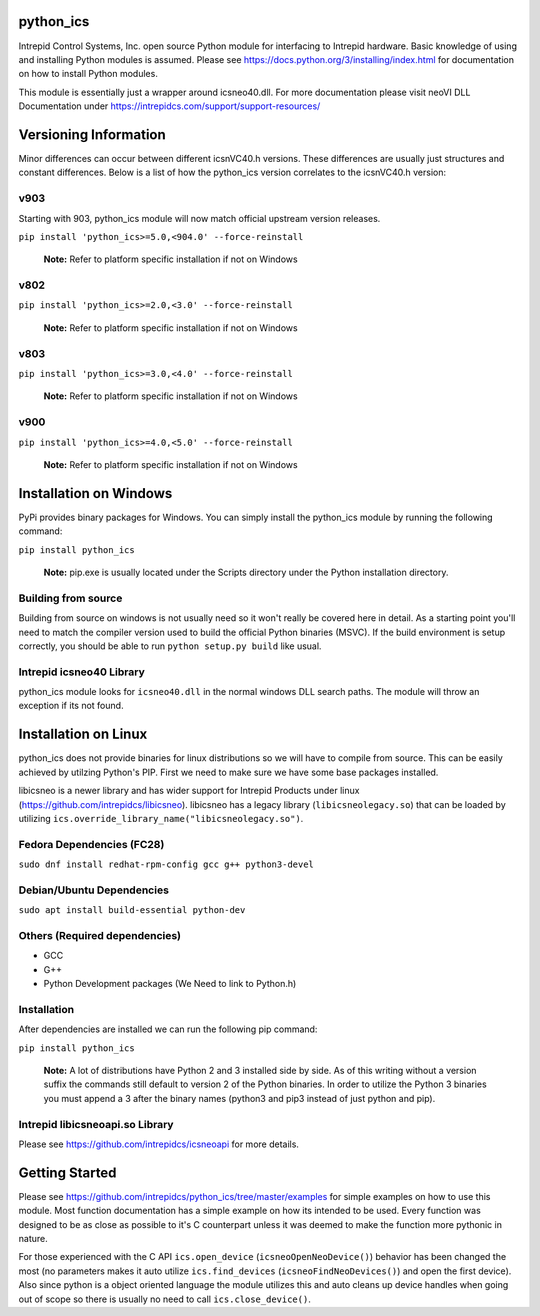 ============================================================
python_ics
============================================================

Intrepid Control Systems, Inc. open source Python module for interfacing to Intrepid hardware. Basic knowledge of using and installing Python modules is assumed. Please see https://docs.python.org/3/installing/index.html for documentation on how to install Python modules.

This module is essentially just a wrapper around icsneo40.dll. For more documentation please visit neoVI DLL Documentation under https://intrepidcs.com/support/support-resources/

============================================================
Versioning Information
============================================================

Minor differences can occur between different icsnVC40.h versions. These differences are usually just structures and constant differences. Below is a list of how the python_ics version correlates to the icsnVC40.h version:

v903
^^^^^^^^^^^^^^^^^^^^^^^^^^^^^^^^^^^^^^^^^^^^^^^^^^^^^^^^^^^^
Starting with 903, python_ics module will now match official upstream version releases.

``pip install 'python_ics>=5.0,<904.0' --force-reinstall``

    **Note:** Refer to platform specific installation if not on Windows
    
v802
^^^^^^^^^^^^^^^^^^^^^^^^^^^^^^^^^^^^^^^^^^^^^^^^^^^^^^^^^^^^
``pip install 'python_ics>=2.0,<3.0' --force-reinstall``

    **Note:** Refer to platform specific installation if not on Windows

v803
^^^^^^^^^^^^^^^^^^^^^^^^^^^^^^^^^^^^^^^^^^^^^^^^^^^^^^^^^^^^
``pip install 'python_ics>=3.0,<4.0' --force-reinstall``

    **Note:** Refer to platform specific installation if not on Windows

v900
^^^^^^^^^^^^^^^^^^^^^^^^^^^^^^^^^^^^^^^^^^^^^^^^^^^^^^^^^^^^
``pip install 'python_ics>=4.0,<5.0' --force-reinstall``

    **Note:** Refer to platform specific installation if not on Windows


============================================================
Installation on Windows
============================================================

PyPi provides binary packages for Windows. You can simply install the python_ics module by running the following command:

``pip install python_ics``

    **Note:** pip.exe is usually located under the Scripts directory under the Python
    installation directory.

    
Building from source
^^^^^^^^^^^^^^^^^^^^^^^^^^^^^^^^^^^^^^^^^^^^^^^^^^^^^^^^^^^^

Building from source on windows is not usually need so it won't really be covered here in detail. As a starting point you'll need to match the compiler version used to build the official Python binaries (MSVC). If the build environment is setup correctly, you should be able to run ``python setup.py build`` like usual. 

Intrepid icsneo40 Library
^^^^^^^^^^^^^^^^^^^^^^^^^^^^^^^^^^^^^^^^^^^^^^^^^^^^^^^^^^^^
python_ics module looks for ``icsneo40.dll`` in the normal windows DLL search paths. The module will throw an exception if its not found.



============================================================
Installation on Linux
============================================================
python_ics does not provide binaries for linux distributions so we will have to compile from source. This can be easily achieved by utilzing Python's PIP. First we need to make sure we have some base packages installed.

libicsneo is a newer library and has wider support for Intrepid Products under linux (https://github.com/intrepidcs/libicsneo).
libicsneo has a legacy library (``libicsneolegacy.so``) that can be loaded by utilizing ``ics.override_library_name("libicsneolegacy.so")``.


Fedora Dependencies (FC28)
^^^^^^^^^^^^^^^^^^^^^^^^^^^^^^^^^^^^^^^^^^^^^^^^^^^^^^^^^^^^

``sudo dnf install redhat-rpm-config gcc g++ python3-devel``

Debian/Ubuntu Dependencies
^^^^^^^^^^^^^^^^^^^^^^^^^^^^^^^^^^^^^^^^^^^^^^^^^^^^^^^^^^^^

``sudo apt install build-essential python-dev``

Others (Required dependencies)
^^^^^^^^^^^^^^^^^^^^^^^^^^^^^^^^^^^^^^^^^^^^^^^^^^^^^^^^^^^^
- GCC
- G++
- Python Development packages (We Need to link to Python.h)


Installation
^^^^^^^^^^^^^^^^^^^^^^^^^^^^^^^^^^^^^^^^^^^^^^^^^^^^^^^^^^^^

After dependencies are installed we can run the following pip command:

``pip install python_ics``

    **Note:** A lot of distributions have Python 2 and 3 installed side by side. As of this writing without a version suffix the commands still default to version 2 of the Python binaries. In order to utilize the Python 3 binaries you must append a 3 after the binary names (python3 and pip3 instead of just python and pip).

Intrepid libicsneoapi.so Library
^^^^^^^^^^^^^^^^^^^^^^^^^^^^^^^^^^^^^^^^^^^^^^^^^^^^^^^^^^^^
Please see https://github.com/intrepidcs/icsneoapi for more details.


============================================================
Getting Started
============================================================

Please see https://github.com/intrepidcs/python_ics/tree/master/examples for simple examples on how to use this module. Most function documentation has a simple example on how its intended to be used. Every function was designed to be as close as possible to it's C counterpart unless it was deemed to make the function more pythonic in nature. 

For those experienced with the C API ``ics.open_device`` (``icsneoOpenNeoDevice()``) behavior has been changed the most (no parameters makes it auto utilize ``ics.find_devices`` (``icsneoFindNeoDevices()``) and open the first device). Also since python is a object oriented language the module utilizes this and auto cleans up device handles when going out of scope so there is usually no need to call ``ics.close_device()``.

